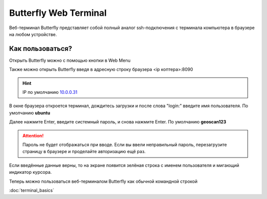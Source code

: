 Butterfly Web Terminal
========================

Веб-терминал Butterfly представляет собой полный аналог ssh-подключения с терминала компьютера в браузере на любом устройстве.

Как пользоваться?
------------------

Открыть Butterfly можно с помощью кнопки в Web Menu

.. image:: ../const/media/butterfly/tab.png
    :alt: Похоже, картинка не загрузилась :c 
    :align: center
    :scale: 100%

Также можно открыть Butterfly введя в адресную строку браузера <ip коптера>:8090

.. hint:: IP по умолчанию `10.0.0.31 <http://10.0.0.31:8090/>`_  

В окне браузера откроется терминал, дождитесь загрузки и после слова "login:" введите имя пользователя.
По умолчанию **ubuntu**

.. image:: ../const/media/butterfly/login.png
    :alt: Похоже, картинка не загрузилась :c 
    :align: center
    :scale: 75%

Далее нажмите Enter, введите системный пароль, и снова нажмите Enter.
По умолчанию **geoscan123**

.. image:: ../const/media/butterfly/password.png
    :alt: Похоже, картинка не загрузилась :c 
    :align: center
    :scale: 75%

.. attention:: Пароль не будет отображаться при вводе. Если вы ввели неправильный пароль, перезагрузите страницу в браузере и проделайте авторизацию ещё раз.

Если введённые данные верны, то на экране появится зелёная строка с именем пользователя и мигающий индикатор курсора.

Теперь можно пользоваться веб-терминалом Butterfly как обычной командной строкой

:doc:`terminal_basics` 
